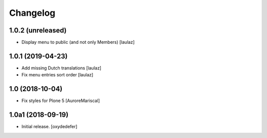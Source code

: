 Changelog
=========


1.0.2 (unreleased)
------------------

- Display menu to public (and not only Members)
  [laulaz]


1.0.1 (2019-04-23)
------------------

- Add missing Dutch translations
  [laulaz]

- Fix menu entries sort order
  [laulaz]


1.0 (2018-10-04)
----------------

- Fix styles for Plone 5
  [AuroreMariscal]


1.0a1 (2018-09-19)
------------------

- Initial release.
  [oxydedefer]
